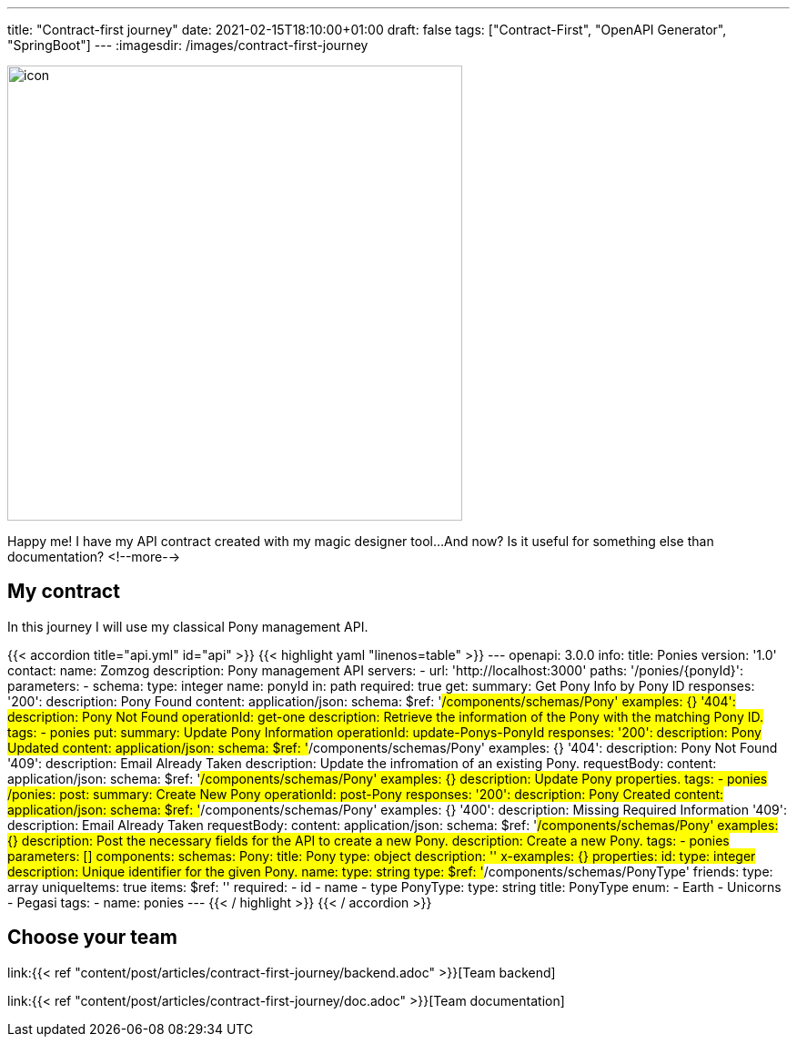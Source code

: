 ---
title: "Contract-first journey"
date: 2021-02-15T18:10:00+01:00
draft: false
tags: ["Contract-First", "OpenAPI Generator", "SpringBoot"]
---
:imagesdir: /images/contract-first-journey

[.text-center]
image:header.png[icon,500]

Happy me! I have my API contract created with my magic designer tool... 
And now? Is it useful for something else than documentation?
<!--more-->

== My contract

In this journey I will use my classical Pony management API.

{{< accordion title="api.yml" id="api" >}}
{{< highlight yaml "linenos=table" >}}
---
openapi: 3.0.0
info:
  title: Ponies
  version: '1.0'
  contact:
    name: Zomzog
  description: Pony management API
servers:
  - url: 'http://localhost:3000'
paths:
  '/ponies/{ponyId}':
    parameters:
      - schema:
          type: integer
        name: ponyId
        in: path
        required: true
    get:
      summary: Get Pony Info by Pony ID
      responses:
        '200':
          description: Pony Found
          content:
            application/json:
              schema:
                $ref: '#/components/schemas/Pony'
              examples: {}
        '404':
          description: Pony Not Found
      operationId: get-one
      description: Retrieve the information of the Pony with the matching Pony ID.
      tags:
        - ponies
    put:
      summary: Update Pony Information
      operationId: update-Ponys-PonyId
      responses:
        '200':
          description: Pony Updated
          content:
            application/json:
              schema:
                $ref: '#/components/schemas/Pony'
              examples: {}
        '404':
          description: Pony Not Found
        '409':
          description: Email Already Taken
      description: Update the infromation of an existing Pony.
      requestBody:
        content:
          application/json:
            schema:
              $ref: '#/components/schemas/Pony'
            examples: {}
        description: Update Pony properties.
      tags:
        - ponies
  /ponies:
    post:
      summary: Create New Pony
      operationId: post-Pony
      responses:
        '200':
          description: Pony Created
          content:
            application/json:
              schema:
                $ref: '#/components/schemas/Pony'
              examples: {}
        '400':
          description: Missing Required Information
        '409':
          description: Email Already Taken
      requestBody:
        content:
          application/json:
            schema:
              $ref: '#/components/schemas/Pony'
            examples: {}
        description: Post the necessary fields for the API to create a new Pony.
      description: Create a new Pony.
      tags:
        - ponies
    parameters: []
components:
  schemas:
    Pony:
      title: Pony
      type: object
      description: ''
      x-examples: {}
      properties:
        id:
          type: integer
          description: Unique identifier for the given Pony.
        name:
          type: string
        type:
          $ref: '#/components/schemas/PonyType'
        friends:
          type: array
          uniqueItems: true
          items:
            $ref: ''
      required:
        - id
        - name
        - type
    PonyType:
      type: string
      title: PonyType
      enum:
        - Earth
        - Unicorns
        - Pegasi
tags:
  - name: ponies
---
{{< / highlight >}}
{{< / accordion >}}

== Choose your team

link:{{< ref "content/post/articles/contract-first-journey/backend.adoc" >}}[Team backend]

link:{{< ref "content/post/articles/contract-first-journey/doc.adoc" >}}[Team documentation]
